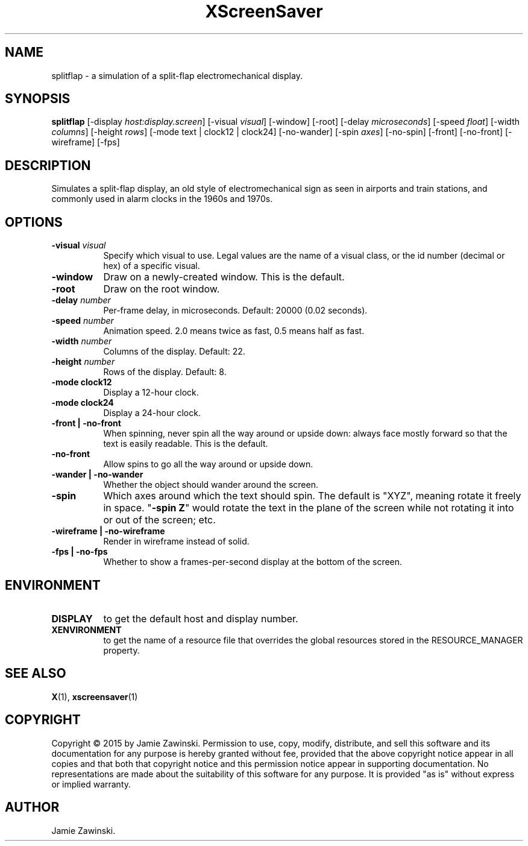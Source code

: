 .TH XScreenSaver 1 "" "X Version 11"
.SH NAME
splitflap \- a simulation of a split-flap electromechanical display.
.SH SYNOPSIS
.B splitflap
[\-display \fIhost:display.screen\fP]
[\-visual \fIvisual\fP]
[\-window]
[\-root]
[\-delay \fImicroseconds\fP]
[\-speed \fIfloat\fP]
[\-width \fIcolumns\fP]
[\-height \fIrows\fP]
[\-mode text | clock12 | clock24]
[\-no-wander]
[\-spin \fIaxes\fP]
[\-no\-spin]
[\-front] [\-no-front]
[\-wireframe]
[\-fps]
.SH DESCRIPTION
Simulates a split-flap display, an old style of electromechanical sign as
seen in airports and train stations, and commonly used in alarm clocks in
the 1960s and 1970s.  
.SH OPTIONS
.TP 8
.B \-visual \fIvisual\fP
Specify which visual to use.  Legal values are the name of a visual class,
or the id number (decimal or hex) of a specific visual.
.TP 8
.B \-window
Draw on a newly-created window.  This is the default.
.TP 8
.B \-root
Draw on the root window.
.TP 8
.B \-delay \fInumber\fP
Per-frame delay, in microseconds.  Default: 20000 (0.02 seconds).
.TP 8
.B \-speed \fInumber\fP
Animation speed.  2.0 means twice as fast, 0.5 means half as fast.
.TP 8
.B \-width \fInumber\fP
Columns of the display.  Default: 22.
.TP 8
.B \-height \fInumber\fP
Rows of the display. Default: 8.
.TP 8
.B \-mode clock12
Display a 12-hour clock.
.TP 8
.B \-mode clock24
Display a 24-hour clock.
.TP 8
.B \-front | \-no-front
When spinning, never spin all the way around or upside down:
always face mostly forward so that the text is easily readable.
This is the default.
.TP 8
.B \-no\-front
Allow spins to go all the way around or upside down.
.TP 8
.B \-wander | \-no-wander
Whether the object should wander around the screen.
.TP 8
.B \-spin
Which axes around which the text should spin.  The default is "XYZ",
meaning rotate it freely in space.  "\fB\-spin Z\fP" would rotate the
text in the plane of the screen while not rotating it into or out
of the screen; etc.
.TP 8
.B \-wireframe | \-no-wireframe
Render in wireframe instead of solid.
.TP 8
.B \-fps | \-no-fps
Whether to show a frames-per-second display at the bottom of the screen.
.SH ENVIRONMENT
.PP
.TP 8
.B DISPLAY
to get the default host and display number.
.TP 8
.B XENVIRONMENT
to get the name of a resource file that overrides the global resources
stored in the RESOURCE_MANAGER property.
.SH SEE ALSO
.BR X (1),
.BR xscreensaver (1)
.SH COPYRIGHT
Copyright \(co 2015 by Jamie Zawinski.  Permission to use, copy, modify, 
distribute, and sell this software and its documentation for any purpose is 
hereby granted without fee, provided that the above copyright notice appear 
in all copies and that both that copyright notice and this permission notice
appear in supporting documentation.  No representations are made about the 
suitability of this software for any purpose.  It is provided "as is" without
express or implied warranty.
.SH AUTHOR
Jamie Zawinski.
